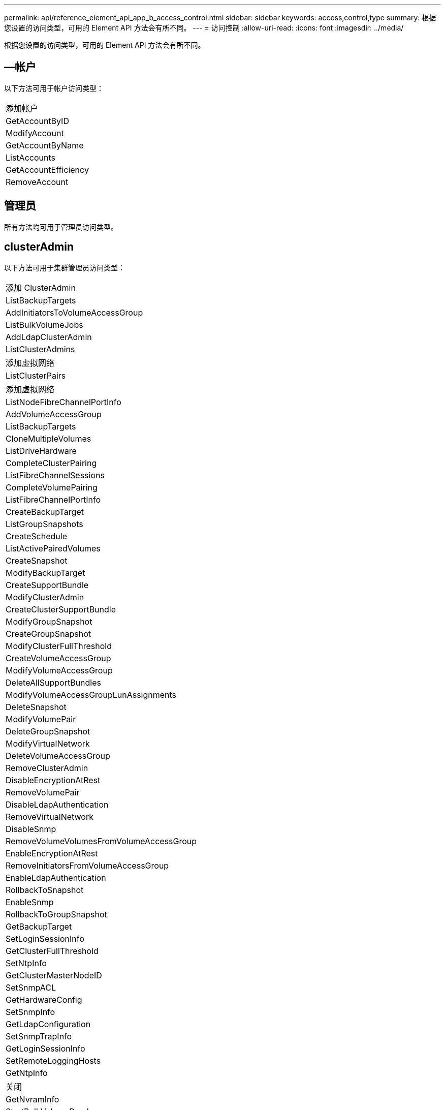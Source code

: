 ---
permalink: api/reference_element_api_app_b_access_control.html 
sidebar: sidebar 
keywords: access,control,type 
summary: 根据您设置的访问类型，可用的 Element API 方法会有所不同。 
---
= 访问控制
:allow-uri-read: 
:icons: font
:imagesdir: ../media/


[role="lead"]
根据您设置的访问类型，可用的 Element API 方法会有所不同。



== —帐户

以下方法可用于帐户访问类型：

|===


 a| 
添加帐户



 a| 
GetAccountByID



 a| 
ModifyAccount



 a| 
GetAccountByName



 a| 
ListAccounts



 a| 
GetAccountEfficiency



 a| 
RemoveAccount

|===


== 管理员

所有方法均可用于管理员访问类型。



== clusterAdmin

以下方法可用于集群管理员访问类型：

|===


 a| 
添加 ClusterAdmin



 a| 
ListBackupTargets



 a| 
AddInitiatorsToVolumeAccessGroup



 a| 
ListBulkVolumeJobs



 a| 
AddLdapClusterAdmin



 a| 
ListClusterAdmins



 a| 
添加虚拟网络



 a| 
ListClusterPairs



 a| 
添加虚拟网络



 a| 
ListNodeFibreChannelPortInfo



 a| 
AddVolumeAccessGroup



 a| 
ListBackupTargets



 a| 
CloneMultipleVolumes



 a| 
ListDriveHardware



 a| 
CompleteClusterPairing



 a| 
ListFibreChannelSessions



 a| 
CompleteVolumePairing



 a| 
ListFibreChannelPortInfo



 a| 
CreateBackupTarget



 a| 
ListGroupSnapshots



 a| 
CreateSchedule



 a| 
ListActivePairedVolumes



 a| 
CreateSnapshot



 a| 
ModifyBackupTarget



 a| 
CreateSupportBundle



 a| 
ModifyClusterAdmin



 a| 
CreateClusterSupportBundle



 a| 
ModifyGroupSnapshot



 a| 
CreateGroupSnapshot



 a| 
ModifyClusterFullThreshold



 a| 
CreateVolumeAccessGroup



 a| 
ModifyVolumeAccessGroup



 a| 
DeleteAllSupportBundles



 a| 
ModifyVolumeAccessGroupLunAssignments



 a| 
DeleteSnapshot



 a| 
ModifyVolumePair



 a| 
DeleteGroupSnapshot



 a| 
ModifyVirtualNetwork



 a| 
DeleteVolumeAccessGroup



 a| 
RemoveClusterAdmin



 a| 
DisableEncryptionAtRest



 a| 
RemoveVolumePair



 a| 
DisableLdapAuthentication



 a| 
RemoveVirtualNetwork



 a| 
DisableSnmp



 a| 
RemoveVolumeVolumesFromVolumeAccessGroup



 a| 
EnableEncryptionAtRest



 a| 
RemoveInitiatorsFromVolumeAccessGroup



 a| 
EnableLdapAuthentication



 a| 
RollbackToSnapshot



 a| 
EnableSnmp



 a| 
RollbackToGroupSnapshot



 a| 
GetBackupTarget



 a| 
SetLoginSessionInfo



 a| 
GetClusterFullThreshold



 a| 
SetNtpInfo



 a| 
GetClusterMasterNodeID



 a| 
SetSnmpACL



 a| 
GetHardwareConfig



 a| 
SetSnmpInfo



 a| 
GetLdapConfiguration



 a| 
SetSnmpTrapInfo



 a| 
GetLoginSessionInfo



 a| 
SetRemoteLoggingHosts



 a| 
GetNtpInfo



 a| 
关闭



 a| 
GetNvramInfo



 a| 
StartBulkVolumeRead



 a| 
GetRawStats



 a| 
StartBulkVolumeWrite



 a| 
GetSnmpACL



 a| 
启动集群配对



 a| 
GetVolumeAccessGroupEfficiency



 a| 
StartVolumePairing



 a| 
GetVolumeAccessLunAssignments



 a| 
TestLdapAuthentication



 a| 
GetVirtualNetwork



 a| 

|===


== 驱动器

以下方法可用于驱动器访问类型：

|===


 a| 
ListDrives



 a| 
RemoveDrives



 a| 
AddDrives



 a| 
SecureEraseDrives

|===


== 节点

以下方法可用于节点访问类型：

|===


 a| 
添加节点



 a| 
ListPendingNodes



 a| 
ListActiveNodes



 a| 
RemoveNodes

|===


== 读取

以下方法可用于读取访问类型：

|===


 a| 
GetAccountByID



 a| 
ListCloneJobs



 a| 
GetAccountByName



 a| 
ListDeletedVolumes



 a| 
GetAsyncResult



 a| 
ListDriveHardware



 a| 
GetClusterCapacity



 a| 
ListDrives



 a| 
GetDefaultQoS



 a| 
ListEvents



 a| 
GetDriveStats



 a| 
ListISCSISessions



 a| 
GetSoftwareUpgrade



 a| 
ListPendingNodes



 a| 
GetVolumeStats



 a| 
ListSyncJobs



 a| 
ListAccounts



 a| 
ListVolumeAccessGroups



 a| 
ListActiveNodes



 a| 
ListVolumeStatsByAccount



 a| 
ListActiveNodes



 a| 
ListVolumeStatsByVolume



 a| 
ListActiveVolumes



 a| 
ListVolumeStatsByVolumeAccessGroup



 a| 
ListAllNodes



 a| 
ListVolumesForAccount



 a| 
ListBackupTargets

|===


== 报告

以下方法可用于报告访问类型：

|===


 a| 
ClearClusterFaults



 a| 
GetVolumeEfficiency



 a| 
GetAccountEfficiency



 a| 
GetVolumeStats



 a| 
GetClusterCapacity



 a| 
ListCloneJobs



 a| 
GetClusterHardwareInfo



 a| 
ListClusterFaults



 a| 
GetClusterInfo



 a| 
ListClusterPairs



 a| 
GetClusterMasterNodeID



 a| 
ListDriveHardware



 a| 
GetClusterStats



 a| 
ListEvents



 a| 
GetDriveHardwareInfo



 a| 
ListISCSISessions



 a| 
GetDriveStats



 a| 
ListSchedules



 a| 
GetNetworkConfig



 a| 
ListServices



 a| 
GetNodeHardwareInfo



 a| 
ListSyncJobs



 a| 
GetNodeStats



 a| 
ListVirtualNetworks



 a| 
GetSnmpInfo



 a| 
ListVolumeStatsByAccount



 a| 
GetSnmpTrapInfo



 a| 
ListVolumeStatsByVolume



 a| 
GetVolumeAccessGroupEfficiency



 a| 
ListVolumeStatsByVolumeAccessGroup

|===


== 存储库

ListAllNodes 方法可用于存储库访问类型。



== 卷

以下方法可用于卷访问类型：

|===


 a| 
CreateVolume



 a| 
DeleteVolume



 a| 
ModifyBackupTarget



 a| 
CloneVolume



 a| 
DeleteVolumePairing



 a| 
ModifyVolumes



 a| 
CloneMultipleVolumes



 a| 
GetBackupTarget



 a| 
ModifyVolumePair



 a| 
CreateBackupTarget



 a| 
GetDefaultQoS



 a| 
PurgeDeletedVolume



 a| 
CreateSnapshot



 a| 
ListActiveVolumes



 a| 
RemoveBackupTarget



 a| 
CreateGroupSnapshot



 a| 
ListBackupTarget



 a| 
RemoveVolumePair



 a| 
CompleteVolumePairing



 a| 
ListGroupSnapshots



 a| 
RestoreDeletedVolume



 a| 
CloneMultipleVolumes



 a| 
ListVolumesForAccount



 a| 
RollbackToGroupSnapshot



 a| 
DeleteGroupSnapshot



 a| 
ListDeletedVolumes



 a| 
RollbackToSnapshot



 a| 
DeleteSnapshot



 a| 
ListGroupSnapshots



 a| 
StartBulkVolumeRead



 a| 
StartBulkVolumeWrite



 a| 
StartVolumePairing



 a| 
UpdateBulkVolumeStatus

|===


== 写入

以下方法可用于写入访问类型：

|===


 a| 
AddDrives



 a| 
RemoveNodes



 a| 
添加节点



 a| 
RemoveAccount



 a| 
添加帐户



 a| 
RemoveVolumeVolumesFromVolumeAccessGroup



 a| 
AddVolumeToVolumeAccessGroup



 a| 
RemoveInitiatorsFromVolumeAccessGroup



 a| 
AddInitiatorsToVolumeAccessGroup



 a| 
DeleteVolumeAccessGroup



 a| 
CreateVolumeAccessGroup



 a| 
DeleteVolume



 a| 
ModifyVolumeAccessGroup



 a| 
RestoreDeletedVolume



 a| 
ModifyAccount



 a| 
PurgeDeletedVolume



 a| 
CreateVolume



 a| 
ModifyVolume



 a| 
CloneVolume



 a| 
GetAsyncResult



 a| 
RemoveDrives

|===